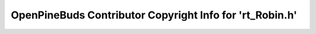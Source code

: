 =========================================================
OpenPineBuds Contributor Copyright Info for 'rt_Robin.h'
=========================================================

